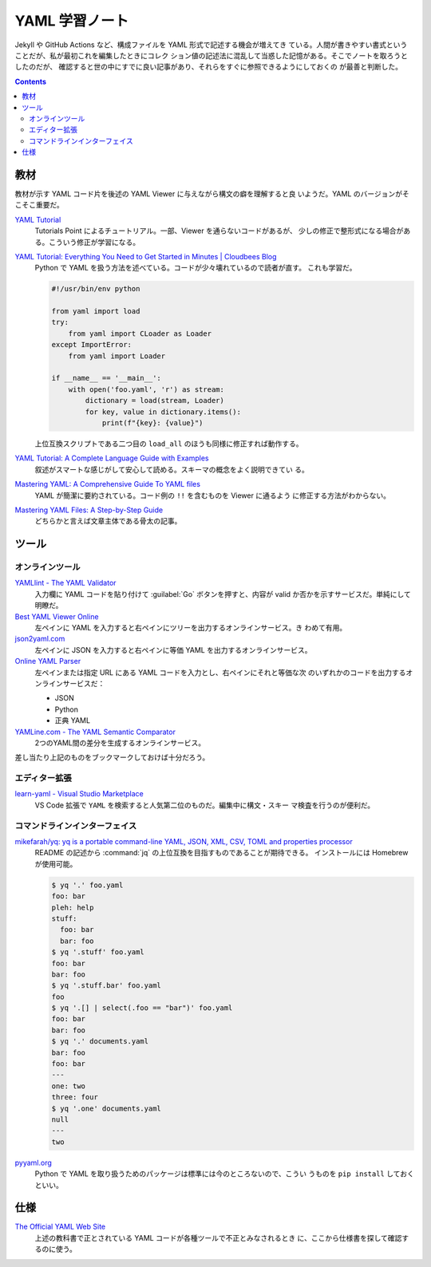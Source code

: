 ======================================================================
YAML 学習ノート
======================================================================

Jekyll や GitHub Actions など、構成ファイルを YAML 形式で記述する機会が増えてき
ている。人間が書きやすい書式ということだが、私が最初これを編集したときにコレク
ション値の記述法に混乱して当惑した記憶がある。そこでノートを取ろうとしたのだが、
確認すると世の中にすでに良い記事があり、それらをすぐに参照できるようにしておくの
が最善と判断した。

.. contents::

教材
======================================================================

教材が示す YAML コード片を後述の YAML Viewer に与えながら構文の癖を理解すると良
いようだ。YAML のバージョンがそこそこ重要だ。

`YAML Tutorial <https://www.tutorialspoint.com/yaml/index.htm>`__
   Tutorials Point によるチュートリアル。一部、Viewer を通らないコードがあるが、
   少しの修正で整形式になる場合がある。こういう修正が学習になる。
`YAML Tutorial: Everything You Need to Get Started in Minutes | Cloudbees Blog <https://www.cloudbees.com/blog/yaml-tutorial-everything-you-need-get-started>`__
   Python で YAML を扱う方法を述べている。コードが少々壊れているので読者が直す。
   これも学習だ。

   .. code:: python

      #!/usr/bin/env python

      from yaml import load
      try:
          from yaml import CLoader as Loader
      except ImportError:
          from yaml import Loader

      if __name__ == '__main__':
          with open('foo.yaml', 'r') as stream:
              dictionary = load(stream, Loader)
              for key, value in dictionary.items():
                  print(f"{key}: {value}")

   上位互換スクリプトである二つ目の ``load_all`` のほうも同様に修正すれば動作する。
`YAML Tutorial: A Complete Language Guide with Examples <https://spacelift.io/blog/yaml>`__
   叙述がスマートな感じがして安心して読める。スキーマの概念をよく説明できてい
   る。
`Mastering YAML: A Comprehensive Guide To YAML files <https://saarthakmaini.hashnode.dev/mastering-yaml-a-comprehensive-guide-to-yaml-files>`__
   YAML が簡潔に要約されている。コード例の ``!!`` を含むものを Viewer に通るよう
   に修正する方法がわからない。
`Mastering YAML Files: A Step-by-Step Guide <https://www.noobgeek.in/blogs/mastering-yaml-files-a-step-by-step-guide>`__
   どちらかと言えば文章主体である骨太の記事。

ツール
======================================================================

オンラインツール
----------------------------------------------------------------------

`YAMLlint - The YAML Validator <https://www.yamllint.com/>`__
   入力欄に YAML コードを貼り付けて :guilabel:`Go` ボタンを押すと、内容が valid
   か否かを示すサービスだ。単純にして明瞭だ。
`Best YAML Viewer Online <https://jsonformatter.org/yaml-viewer>`__
   左ペインに YAML を入力すると右ペインにツリーを出力するオンラインサービス。き
   わめて有用。
`json2yaml.com <https://www.json2yaml.com/>`__
   左ペインに JSON を入力すると右ペインに等価 YAML を出力するオンラインサービス。
`Online YAML Parser <https://yaml-online-parser.appspot.com/>`__
   左ペインまたは指定 URL にある YAML コードを入力とし、右ペインにそれと等価な次
   のいずれかのコードを出力するオンラインサービスだ：

   * JSON
   * Python
   * 正典 YAML

`YAMLine.com - The YAML Semantic Comparator <https://yamline.com/compare/>`__
   2つのYAML間の差分を生成するオンラインサービス。

差し当たり上記のものをブックマークしておけば十分だろう。

エディター拡張
----------------------------------------------------------------------

`learn-yaml - Visual Studio Marketplace <https://marketplace.visualstudio.com/items?itemName=docsmsft.docs-yaml>`__
   VS Code 拡張で ``YAML`` を検索すると人気第二位のものだ。編集中に構文・スキー
   マ検査を行うのが便利だ。

コマンドラインインターフェイス
----------------------------------------------------------------------

`mikefarah/yq: yq is a portable command-line YAML, JSON, XML, CSV, TOML and properties processor <https://github.com/mikefarah/yq>`__
   README の記述から :command:`jq` の上位互換を目指すものであることが期待できる。
   インストールには Homebrew が使用可能。

   .. code:: console

      $ yq '.' foo.yaml
      foo: bar
      pleh: help
      stuff:
        foo: bar
        bar: foo
      $ yq '.stuff' foo.yaml
      foo: bar
      bar: foo
      $ yq '.stuff.bar' foo.yaml
      foo
      $ yq '.[] | select(.foo == "bar")' foo.yaml
      foo: bar
      bar: foo
      $ yq '.' documents.yaml
      bar: foo
      foo: bar
      ---
      one: two
      three: four
      $ yq '.one' documents.yaml
      null
      ---
      two

`pyyaml.org <https://pyyaml.org/>`__
   Python で YAML を取り扱うためのパッケージは標準には今のところないので、こうい
   うものを ``pip install`` しておくといい。

仕様
======================================================================

`The Official YAML Web Site <https://yaml.org/>`__
   上述の教科書で正とされている YAML コードが各種ツールで不正とみなされるとき
   に、ここから仕様書を探して確認するのに使う。

